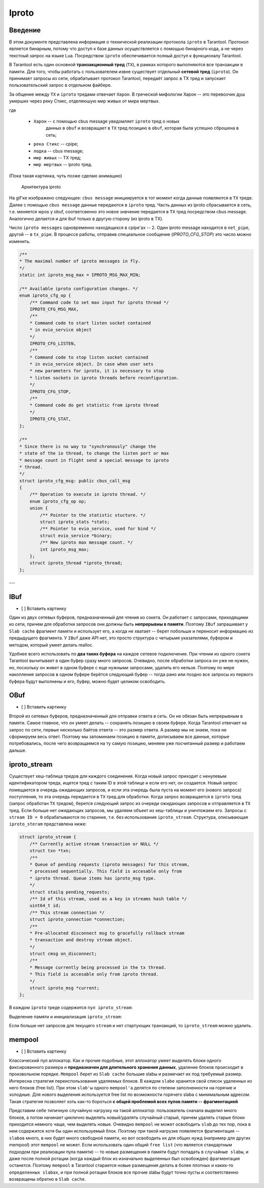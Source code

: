 Iproto
=====


Введение
------------

В этом документе представлена ​​информация о технической реализации протокола
``iproto`` в Tarantool. Протокол является бинарным, потому что доступ к
базе данных осуществляется с помощью бинарного кода, а не через текстоый
запрос на языке Lua. Посредством ``iproto`` обеспечивается полный доступ к
функционалу Tarantool.

В Tarantool есть один основной **транзакционный тред** (``TX``),
в рамках которого выполняются все транзакции в памяти. Для того, чтобы
работать с пользователем извне существует отдельный **сетевой тред**
(``iproto``). Он принимает запросы из сети, обрабатывает протокол
Tarantool, передаёт запрос в TX тред и запускает пользовательский запрос
в отдельном файбере.

За общение между ``TX`` и ``iproto`` тредами отвечает ``Харон``. В
греческой мифологии Харон -- это перевозчик душ умерших через реку Стикс,
отделяюшую мир живых от мира мертвых.

где

 - ``Харон`` -- с помощью cbus message уведомляет ``iproto`` тред о новых
    данных в ``obuf`` и возвращает в ``TX`` тред позицию в ``obuf``,
    которая была успешно сброшена в сеть;
 - ``река Стикс`` -- cpipe;
 - ``лодка`` -- cbus message;
 - ``мир живых`` -- TX тред;
 - ``мир мертвых`` -- iproto тред.

(Пока такая картинка, чуть позже сделаю анимацию)

.. figure:: /source/_static/images/iproto.svg
    :alt: Архитектура iproto

    Архитектура iproto

На gif'ке изображено следующее: ``cbus message`` инициируется в тот момент
когда данные появляются в ``TX`` треде. Далее с помощью ``cbus message``
данные передаются в ``iproto`` тред. Часть данных из iproto сбрасывается
в сеть, т.е. меняется wpos у obuf, соответсвенно это новое знвчение
передается в ``TX`` тред посредством cbus message. Аналогично делается и
для ibuf только в другую сторону (из iproto в TX).

Число ``iproto messages`` одновременно находящихся в cpipe'ах -- 2. Один
iproto message находится в ``net_pipe``, другой -- в ``tx_pipe``. В
процессе работы, отправив специальное сообщение (`IPROTO_CFG_STOP`) это
число можно изменить.

.. code-block:: c

    /**
    * The maximal number of iproto messages in fly.
    */
    static int iproto_msg_max = IPROTO_MSG_MAX_MIN;

    /** Available iproto configuration changes. */
    enum iproto_cfg_op {
        /** Command code to set max input for iproto thread */
        IPROTO_CFG_MSG_MAX,
        /**
        * Command code to start listen socket contained
        * in evio_service object
        */
        IPROTO_CFG_LISTEN,
        /**
        * Command code to stop listen socket contained
        * in evio_service object. In case when user sets
        * new parameters for iproto, it is necessary to stop
        * listen sockets in iproto threads before reconfiguration.
        */
        IPROTO_CFG_STOP,
        /**
        * Command code do get statistic from iproto thread
        */
        IPROTO_CFG_STAT,
    };

    /**
    * Since there is no way to "synchronously" change the
    * state of the io thread, to change the listen port or max
    * message count in flight send a special message to iproto
    * thread.
    */
    struct iproto_cfg_msg: public cbus_call_msg
    {
        /** Operation to execute in iproto thread. */
        enum iproto_cfg_op op;
        union {
            /** Pointer to the statistic stucture. */
            struct iproto_stats *stats;
            /** Pointer to evio_service, used for bind */
            struct evio_service *binary;
            /** New iproto max message count. */
            int iproto_msg_max;
        };
        struct iproto_thread *iproto_thread;
    };
---


IBuf
------------
- [ ] Вставить картинку

Один из двух сетевых буферов, предназначенный для чтения из сокета.
Он работает с запросами, приходящими из сети, причем для обработки запросов
они должны быть **непрерывны в памяти**. Поэтому ``IBuf`` запрашивает у
``Slab cache`` фрагмент памяти и использует его, а когда не хватает --
берет побольше и переносит информацию из предыдущего фрагмента. У ``IBuf``
даже API нет, это просто структура с четырьмя указателями, буфером и
методом, который умеет делать realloc.

Удобнее всего использовать по **два таких буфера** на каждое сетевое
подключение. При чтении из одного сокета Tarantool вычитывает в один буфер
сразу много запросов. Очевидно, после обработки запроса он уже не нужен,
но, поскольку он живет в одном буфере с еще нужными запросами, удалить
его нельзя. Поэтому по мере накопления запросов в одном буфере берётся
следующий буфер -- тогда рано или поздно все запросы из первого
буфера будут выполнены и его, буфер, можно будет целиком освободить.


OBuf
------------
- [ ] Вставить картинку

Второй из сетевых буферов, предназначенный для отправки ответа в сеть.
Он не обязан быть непрерывным в памяти. Самое главное, что он умеет
делать -- сохранять позицию в своем буфере. Когда Tarantool отвечает
на запрос по сети, первые несколько байтов ответа -- это размер
ответа. А размер мы не знаем, пока не сформируем весь ответ. Поэтому мы
запоминаем позицию в памяти, дописываем все данные, которые потребовались,
после чего возвращаемся на ту самую позицию, меняем уже посчитанный размер
и работаем дальше.


iproto_stream
------------

Существует хеш-таблица тредов для каждого соединения. Когда новый запрос
приходит с ненулевым идентификатором треда, ищется тред с таким ID в этой
таблице и если его нет, он создается. Новый запрос помещается в очередь
ожидающих запросов, и если эта очередь была пуста на момент его (нового
запроса) поступления, то эта очередь передается в ``TX`` тред для
обработки. Когда запрос возвращается в ``iproto`` тред (запрос обработан
``TX`` тредом), берется следующий запрос из очереди ожидающих запросов и
отправляется в ``TX`` тред. Если больше нет ожидающих запросов, мы удаляем
объект из хеш-таблицы и уничтожаем его. Запросы с ``stream ID = 0``
обрабатываются по старинке, т.е. без использования ``iproto_stream``.
Структура, описывающая ``iproto_steram`` представлена ниже:

.. code-block:: c

    struct iproto_stream {
        /** Currently active stream transaction or NULL */
        struct txn *txn;
        /**
        * Queue of pending requests (iproto messages) for this stream,
        * processed sequentially. This field is accesable only from
        * iproto thread. Queue items has iproto_msg type.
        */
        struct stailq pending_requests;
        /** Id of this stream, used as a key in streams hash table */
        uint64_t id;
        /** This stream connection */
        struct iproto_connection *connection;
        /**
        * Pre-allocated disconnect msg to gracefully rollback stream
        * transaction and destroy stream object.
        */
        struct cmsg on_disconnect;
        /**
        * Message currently being processed in the tx thread.
        * This field is accesable only from iproto thread.
        */
        struct iproto_msg *current;
    };

В каждом ``iproto`` треде содержится ``пул iproto_stream``:

.. code-block:: c
    struct iproto_thread {
        ...
        /*
        * Iproto thread memory pools
        */
        struct mempool iproto_msg_pool;
        struct mempool iproto_connection_pool;
        struct mempool iproto_stream_pool;
        ...
    };

Выделение памяти и инициализация ``iproto_stream``:

.. code-block:: c
    static struct iproto_stream *
    iproto_stream_new(struct iproto_connection *connection, uint64_t stream_id)
    {
        struct iproto_thread *iproto_thread = connection->iproto_thread;
        struct iproto_stream *stream = (struct iproto_stream *)
            mempool_alloc(&iproto_thread->iproto_stream_pool);
        if (stream == NULL) {
            diag_set(OutOfMemory, sizeof(*stream), "mempool_alloc", "stream");
            return NULL;
        }
        ...
        stream->txn = NULL;
        stream->current = NULL;
        stailq_create(&stream->pending_requests);
        stream->id = stream_id;
        stream->connection = connection;
        return stream;
    }

Если больше нет запросов для текущего ``stream`` и нет стартующих
транзакций, то ``iproto_stream`` можно удалить.

.. code-block:: c
    static void
    iproto_stream_delete(struct iproto_stream *stream)
    {
        assert(stream->current == NULL);
        assert(stailq_empty(&stream->pending_requests));
        assert(stream->txn == NULL);
        mempool_free(&stream->connection->iproto_thread->iproto_stream_pool, stream);
    }


mempool
------------
- [ ] Вставить картинку

Классический пул аллокатор. Как и прочие подобные, этот аллокатор умеет
выделять блоки одного фиксированного размера и
**предназначен для длительного хранения данных**, удаление блоков
происходит в произвольном порядке. ``Mempool`` берет из ``Slab cache``
большие slabы и размечает их под требуемый размер. Интересна стратегия
переиспользования удаляемых блоков. В каждом ``slabе`` хранится свой список
удаленных из него блоков (free list). При этом ``slab'ы`` одного
``mempool'а`` делятся по степени заполненности на горячие и холодные.
Для нового выделения используется free list по возможности горячего slabа
с минимальным адресом. Такая стратегия позволяет хоть как-то бороться **с общей проблемой всех пулов памяти -- фрагментацией**

Представим себе типичную случайную нагрузку на такой аллокатор:
пользователь сначала выделил много блоков, а потом начинает циклично
выделять *новый/удалять* случайный старый, причем удалять старые блоки
приходится немного чаще, чем выделять новые. Очевидно ``mempool`` не может
освободить ``slab`` до тех пор, пока в нем содержится хотя бы один
используемый блок. Поэтому при такой нагрузке появляется фрагментация --
``slabов`` много, в них будет много свободной памяти, но вот освободить их
для общих нужд (например для других mempool) этот ``mempool`` не может.
Если использовать один общий ``free list`` (что является стандартным
подходом при реализации пула памяти) -- то новые размещения в памяти будут
попадать в ``случайные slabы``, и даже после полной ротации (когда каждый
блок из изначально выделенных был освобожден) фрагментация останется.
Поэтому ``mempool`` в Tarantool старается новые размещения делать в более
плотных и каких-то ``определенных slabах``, и при полной ротации блоков все
прочие slabы будут точно пусты и соответственно возвращены обратно в
``Slab cache``.
